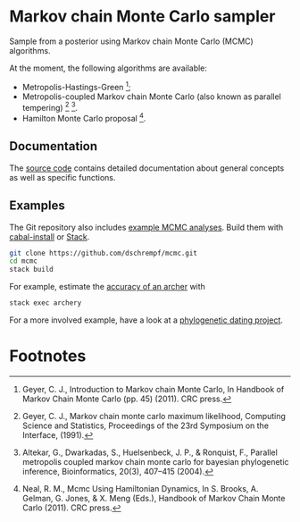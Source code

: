* Markov chain Monte Carlo sampler
#+html: <p align="center"><img src="https://travis-ci.org/dschrempf/mcmc.svg?branch=master"/></p>

Sample from a posterior using Markov chain Monte Carlo (MCMC) algorithms.

At the moment, the following algorithms are available:
- Metropolis-Hastings-Green [fn:1];
- Metropolis-coupled Markov chain Monte Carlo (also known as parallel
  tempering) [fn:2] [fn:3].
- Hamilton Monte Carlo proposal [fn:4].

** Documentation
The [[https://hackage.haskell.org/package/mcmc/docs/Mcmc.html][source code]] contains detailed documentation about general concepts as well
as specific functions.

** Examples
The Git repository also includes [[https://github.com/dschrempf/mcmc/tree/master/mcmc-examples][example MCMC analyses]]. Build them with
[[https://cabal.readthedocs.io/en/latest/cabal-commands.html#][cabal-install]] or [[https://docs.haskellstack.org/en/stable/README/][Stack]].

#+name: Build
#+begin_src sh :exports code :results none
git clone https://github.com/dschrempf/mcmc.git
cd mcmc
stack build
#+end_src

For example, estimate the [[https://github.com/dschrempf/mcmc/blob/master/mcmc-examples/Archery/Archery.hs][accuracy of an archer]] with
#+name: Archery
#+begin_src sh :exports code :results none
stack exec archery
#+end_src

For a more involved example, have a look at a [[https://github.com/dschrempf/mcmc-dating][phylogenetic dating project]].

** Ideas                                                             :noexport:
*** Marginal likelihood
E.g., stepping stone (see RevBayes).

*** Proposals on tree topologies.
- NNI.
- Narrow. What is this? See RevBayes.
- FNPR (same here).

General questions: How do we handle changing topologies? Then, the node paths
change, and everything is messed up.

* Footnotes
[fn:4] Neal, R. M., Mcmc Using Hamiltonian Dynamics, In S. Brooks, A. Gelman, G.
Jones, & X. Meng (Eds.), Handbook of Markov Chain Monte Carlo (2011). CRC press.

[fn:3] Altekar, G., Dwarkadas, S., Huelsenbeck, J. P., & Ronquist, F., Parallel
metropolis coupled markov chain monte carlo for bayesian phylogenetic inference,
Bioinformatics, 20(3), 407–415 (2004).

[fn:2] Geyer, C. J., Markov chain monte carlo maximum likelihood, Computing
Science and Statistics, Proceedings of the 23rd Symposium on the Interface,
(1991).

[fn:1] Geyer, C. J., Introduction to Markov chain Monte Carlo, In Handbook of
Markov Chain Monte Carlo (pp. 45) (2011). CRC press.
